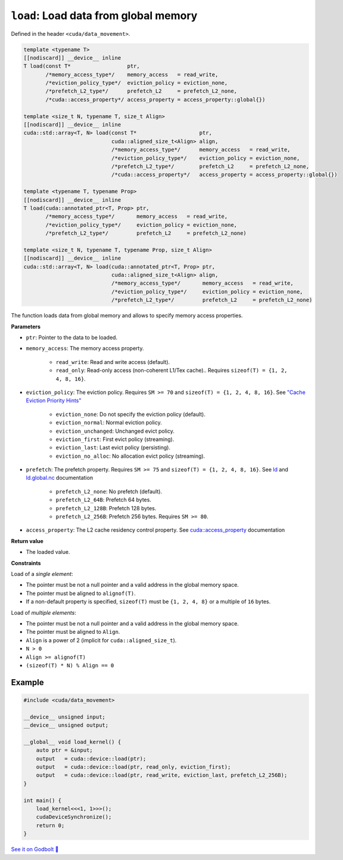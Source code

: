 .. _libcudacxx-extended-api-data-movement-load:

``load``: Load data from global memory
======================================

Defined in the header ``<cuda/data_movement>``.

.. code:: cuda

    template <typename T>
    [[nodiscard]] __device__ inline
    T load(const T*                  ptr,
           /*memory_access_type*/    memory_access   = read_write,
           /*eviction_policy_type*/  eviction_policy = eviction_none,
           /*prefetch_L2_type*/      prefetch_L2     = prefetch_L2_none,
           /*cuda::access_property*/ access_property = access_property::global{})

    template <size_t N, typename T, size_t Align>
    [[nodiscard]] __device__ inline
    cuda::std::array<T, N> load(const T*                    ptr,
                                cuda::aligned_size_t<Align> align,
                                /*memory_access_type*/      memory_access   = read_write,
                                /*eviction_policy_type*/    eviction_policy = eviction_none,
                                /*prefetch_L2_type*/        prefetch_L2     = prefetch_L2_none,
                                /*cuda::access_property*/   access_property = access_property::global{})

    template <typename T, typename Prop>
    [[nodiscard]] __device__ inline
    T load(cuda::annotated_ptr<T, Prop> ptr,
           /*memory_access_type*/       memory_access   = read_write,
           /*eviction_policy_type*/     eviction_policy = eviction_none,
           /*prefetch_L2_type*/         prefetch_L2     = prefetch_L2_none)

    template <size_t N, typename T, typename Prop, size_t Align>
    [[nodiscard]] __device__ inline
    cuda::std::array<T, N> load(cuda::annotated_ptr<T, Prop> ptr,
                                cuda::aligned_size_t<Align> align,
                                /*memory_access_type*/       memory_access   = read_write,
                                /*eviction_policy_type*/     eviction_policy = eviction_none,
                                /*prefetch_L2_type*/         prefetch_L2     = prefetch_L2_none)

The function loads data from global memory and allows to specify memory access properties.

**Parameters**

- ``ptr``: Pointer to the data to be loaded.
- ``memory_access``:  The memory access property.

    - ``read_write``: Read and write access (default).
    - ``read_only``: Read-only access (non-coherent L1/Tex cache).. Requires ``sizeof(T) = {1, 2, 4, 8, 16}``.

- ``eviction_policy``: The eviction policy. Requires ``SM >= 70`` and ``sizeof(T) = {1, 2, 4, 8, 16}``. See `"Cache Eviction Priority Hints" <https://docs.nvidia.com/cuda/parallel-thread-execution/index.html#id150>`_

    - ``eviction_none``: Do not specify the eviction policy (default).
    - ``eviction_normal``: Normal eviction policy.
    - ``eviction_unchanged``: Unchanged evict policy.
    - ``eviction_first``: First evict policy (streaming).
    - ``eviction_last``: Last evict policy (persisting).
    - ``eviction_no_alloc``: No allocation evict policy (streaming).

- ``prefetch``: The prefetch property. Requires ``SM >= 75`` and ``sizeof(T) = {1, 2, 4, 8, 16}``. See `ld <https://docs.nvidia.com/cuda/parallel-thread-execution/index.html#data-movement-and-conversion-instructions-ld>`_ and `ld.global.nc <https://docs.nvidia.com/cuda/parallel-thread-execution/index.html#data-movement-and-conversion-instructions-ld-global-nc>`_ documentation

    - ``prefetch_L2_none``: No prefetch (default).
    - ``prefetch_L2_64B``: Prefetch 64 bytes.
    - ``prefetch_L2_128B``: Prefetch 128 bytes.
    - ``prefetch_L2_256B``: Prefetch 256 bytes. Requires ``SM >= 80``.

- ``access_property``: The L2 cache residency control property. See `cuda::access_property <https://nvidia.github.io/cccl/libcudacxx/extended_api/memory_access_properties/access_property.html>`_ documentation

**Return value**

- The loaded value.

**Constraints**

Load of a *single element*:

- The pointer must be not a null pointer and a valid address in the global memory space.
- The pointer must be aligned to ``alignof(T)``.
- If a non-default property is specified, ``sizeof(T)`` must be ``{1, 2, 4, 8}`` or a multiple of ``16`` bytes.

Load of *multiple elements*:

- The pointer must be not a null pointer and a valid address in the global memory space.
- The pointer must be aligned to ``Align``.
- ``Align`` is a power of 2 (implicit for ``cuda::aligned_size_t``).
- ``N > 0``
- ``Align >= alignof(T)``
- ``(sizeof(T) * N) % Align == 0``

Example
-------

.. code:: cuda

    #include <cuda/data_movement>

    __device__ unsigned input;
    __device__ unsigned output;

    __global__ void load_kernel() {
        auto ptr = &input;
        output   = cuda::device::load(ptr);
        output   = cuda::device::load(ptr, read_only, eviction_first);
        output   = cuda::device::load(ptr, read_write, eviction_last, prefetch_L2_256B);
    }

    int main() {
        load_kernel<<<1, 1>>>();
        cudaDeviceSynchronize();
        return 0;
    }

`See it on Godbolt 🔗 <https://godbolt.org/z/s8cj8nafc>`_
